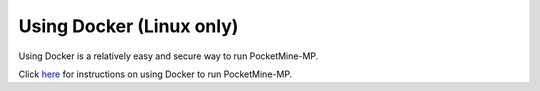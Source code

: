 .. _docker:

Using Docker (Linux only)
~~~~~~~~~~~~~~~~~~~~~~~~~

Using Docker is a relatively easy and secure way to run PocketMine-MP.

Click `here <https://github.com/pmmp/PocketMine-Docker/blob/master/README.md>`_ for instructions on using Docker to run PocketMine-MP.
